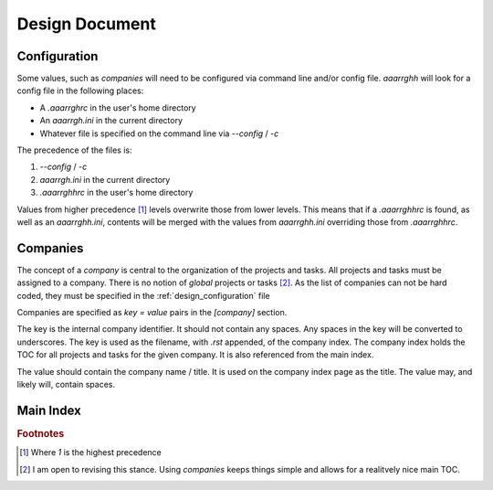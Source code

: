 .. _design:

Design Document
===============

.. _design_configuration:

Configuration
-------------

Some values, such as *companies* will need to be configured via command line
and/or config file.  `aaarrghh` will look for a config file in the following
places:

* A `.aaarrghrc` in the user's home directory
* An `aaarrgh.ini` in the current directory
* Whatever file is specified on the command line via `--config` / `-c`

The precedence of the files is:

1. `--config` / `-c`
2. `aaarrgh.ini` in the current directory
3. `.aaarrghhrc` in the user's home directory

Values from higher precedence [#]_  levels overwrite those from lower levels.
This means that if a `.aaarrghhrc` is found, as well as an `aaarrghh.ini`,
contents will be merged with the values from `aaarrghh.ini` overriding those
from `.aaarrghhrc`.


Companies
---------

The concept of a *company* is central to the organization of the projects and
tasks.  All projects and tasks must be assigned to a company.  There is no
notion of *global* projects or tasks [#]_.  As the list of companies can not
be hard coded, they must be specified in the :ref:`design_configuration` file

Companies are specified as `key = value` pairs in the `[company]` section.

The key is the internal company identifier.  It should not contain any spaces.
Any spaces in the key will be converted to underscores.  The key is used as
the filename, with `.rst` appended, of the company index.  The company index
holds the TOC for all projects and tasks for the given company.  It is also
referenced from the main index.

The value should contain the company name / title.  It is used on the company
index page as the title.  The value may, and likely will, contain spaces.


Main Index
----------

.. rubric:: Footnotes

.. [#] Where *1* is the highest precedence

.. [#] I am open to revising this stance.  Using *companies* keeps things
       simple and allows for a realitvely nice main TOC.


